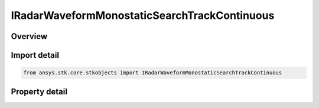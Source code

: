 IRadarWaveformMonostaticSearchTrackContinuous
=============================================

.. py:class:: ansys.stk.core.stkobjects.IRadarWaveformMonostaticSearchTrackContinuous

   object
   
   Interface which is implemented by a search/track waveform.

.. py:currentmodule:: IRadarWaveformMonostaticSearchTrackContinuous

Overview
--------

.. tab-set::

    .. tab-item:: Properties
        
        .. list-table::
            :header-rows: 0
            :widths: auto

            * - :py:attr:`~ansys.stk.core.stkobjects.IRadarWaveformMonostaticSearchTrackContinuous.analysis_mode_type`
              - Gets or sets the analysis type.
            * - :py:attr:`~ansys.stk.core.stkobjects.IRadarWaveformMonostaticSearchTrackContinuous.analysis_mode`
              - Gets the interface for setting analysis parameters.
            * - :py:attr:`~ansys.stk.core.stkobjects.IRadarWaveformMonostaticSearchTrackContinuous.probability_of_false_alarm`
              - Gets or sets the probability of false alarm.
            * - :py:attr:`~ansys.stk.core.stkobjects.IRadarWaveformMonostaticSearchTrackContinuous.modulator`
              - Gets the interface for setting the modulator parameters.


Import detail
-------------

.. code-block:: python

    from ansys.stk.core.stkobjects import IRadarWaveformMonostaticSearchTrackContinuous


Property detail
---------------

.. py:property:: analysis_mode_type
    :canonical: ansys.stk.core.stkobjects.IRadarWaveformMonostaticSearchTrackContinuous.analysis_mode_type
    :type: RADAR_CONTINUOUS_WAVE_ANALYSIS_MODE_TYPE

    Gets or sets the analysis type.

.. py:property:: analysis_mode
    :canonical: ansys.stk.core.stkobjects.IRadarWaveformMonostaticSearchTrackContinuous.analysis_mode
    :type: IRadarContinuousWaveAnalysisMode

    Gets the interface for setting analysis parameters.

.. py:property:: probability_of_false_alarm
    :canonical: ansys.stk.core.stkobjects.IRadarWaveformMonostaticSearchTrackContinuous.probability_of_false_alarm
    :type: float

    Gets or sets the probability of false alarm.

.. py:property:: modulator
    :canonical: ansys.stk.core.stkobjects.IRadarWaveformMonostaticSearchTrackContinuous.modulator
    :type: IRadarModulator

    Gets the interface for setting the modulator parameters.


